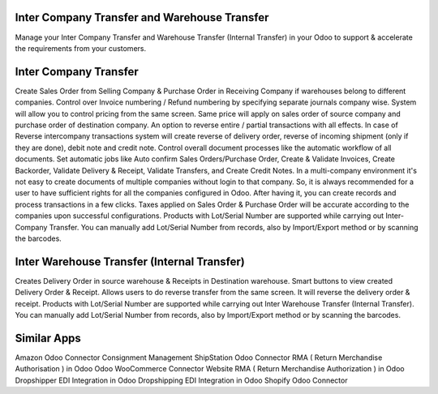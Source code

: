 =================================================
Inter Company Transfer and Warehouse Transfer
=================================================

Manage your Inter Company Transfer and Warehouse Transfer (Internal Transfer) in your Odoo to support & accelerate the requirements from your customers.


=================================================
Inter Company Transfer
=================================================
Create Sales Order from Selling Company & Purchase Order in Receiving Company if warehouses belong to different companies.
Control over Invoice numbering / Refund numbering by specifying separate journals company wise.
System will allow you to control pricing from the same screen. Same price will apply on sales order of source company and purchase order of destination company.
An option to reverse entire / partial transactions with all effects. In case of Reverse intercompany transactions system will create reverse of delivery order, reverse of incoming shipment (only if they are done), debit note and credit note.
Control overall document processes like the automatic workflow of all documents. Set automatic jobs like Auto confirm Sales Orders/Purchase Order, Create & Validate Invoices, Create Backorder, Validate Delivery & Receipt, Validate Transfers, and Create Credit Notes.
In a multi-company environment it's not easy to create documents of multiple companies without login to that company. So, it is always recommended for a user to have sufficient rights for all the companies configured in Odoo. After having it, you can create records and process transactions in a few clicks.
Taxes applied on Sales Order & Purchase Order will be accurate according to the companies upon successful configurations.
Products with Lot/Serial Number are supported while carrying out Inter-Company Transfer. You can manually add Lot/Serial Number from records, also by Import/Export method or by scanning the barcodes.


=================================================
Inter Warehouse Transfer (Internal Transfer)
=================================================
Creates Delivery Order in source warehouse & Receipts in Destination warehouse.
Smart buttons to view created Delivery Order & Receipt.
Allows users to do reverse transfer from the same screen. It will reverse the delivery order & receipt.
Products with Lot/Serial Number are supported while carrying out Inter Warehouse Transfer (Internal Transfer). You can manually add Lot/Serial Number from records, also by Import/Export method or by scanning the barcodes.


============
Similar Apps
============
Amazon Odoo Connector
Consignment Management
ShipStation Odoo Connector
RMA ( Return Merchandise Authorisation ) in Odoo
Odoo WooCommerce Connector
Website RMA ( Return Merchandise Authorization ) in Odoo
Dropshipper EDI Integration in Odoo
Dropshipping EDI Integration in Odoo
Shopify Odoo Connector
